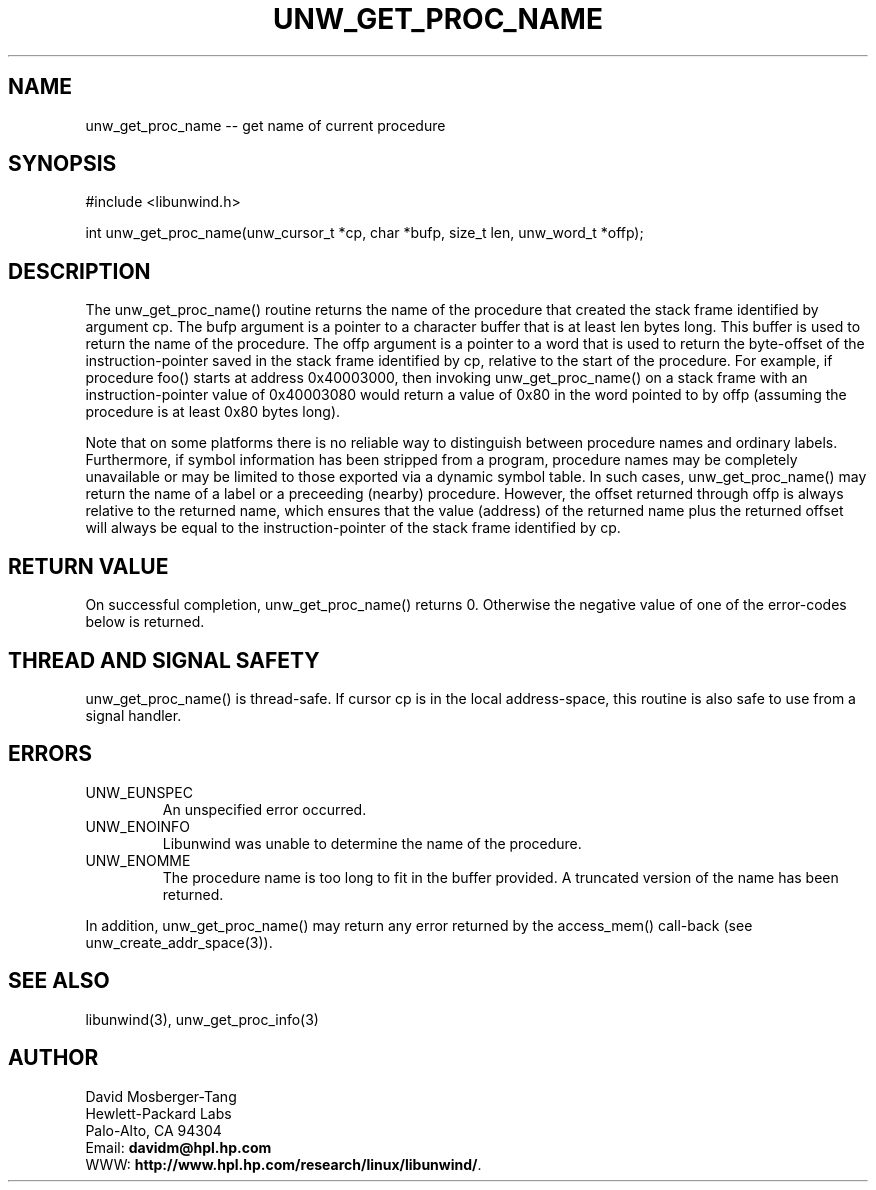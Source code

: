 '\" t
.\" Manual page created with latex2man on Tue Mar 30 23:28:13 PST 2004
.\" NOTE: This file is generated, DO NOT EDIT.
.de Vb
.ft CW
.nf
..
.de Ve
.ft R

.fi
..
.TH "UNW\\_GET\\_PROC\\_NAME" "3" "30 March 2004" "Programming Library " "Programming Library "
.SH NAME
unw_get_proc_name
\-\- get name of current procedure 
.PP
.SH SYNOPSIS

.PP
#include <libunwind.h>
.br
.PP
int
unw_get_proc_name(unw_cursor_t *cp,
char *bufp,
size_t
len,
unw_word_t *offp);
.br
.PP
.SH DESCRIPTION

.PP
The unw_get_proc_name()
routine returns the name of the 
procedure that created the stack frame identified by argument 
cp\&.
The bufp
argument is a pointer to a character buffer 
that is at least len
bytes long. This buffer is used to return 
the name of the procedure. The offp
argument is a pointer to a 
word that is used to return the byte\-offset of the instruction\-pointer 
saved in the stack frame identified by cp,
relative to the start 
of the procedure. For example, if procedure foo()
starts at 
address 0x40003000, then invoking unw_get_proc_name()
on a 
stack frame with an instruction\-pointer value of 0x40003080 would 
return a value of 0x80 in the word pointed to by offp
(assuming 
the procedure is at least 0x80 bytes long). 
.PP
Note that on some platforms there is no reliable way to distinguish 
between procedure names and ordinary labels. Furthermore, if symbol 
information has been stripped from a program, procedure names may be 
completely unavailable or may be limited to those exported via a 
dynamic symbol table. In such cases, unw_get_proc_name()
may return the name of a label or a preceeding (nearby) procedure. 
However, the offset returned through offp
is always relative to 
the returned name, which ensures that the value (address) of the 
returned name plus the returned offset will always be equal to the 
instruction\-pointer of the stack frame identified by cp\&.
.PP
.SH RETURN VALUE

.PP
On successful completion, unw_get_proc_name()
returns 0. 
Otherwise the negative value of one of the error\-codes below is 
returned. 
.PP
.SH THREAD AND SIGNAL SAFETY

.PP
unw_get_proc_name()
is thread\-safe. If cursor cp
is 
in the local address\-space, this routine is also safe to use from a 
signal handler. 
.PP
.SH ERRORS

.PP
.TP
UNW_EUNSPEC
 An unspecified error occurred. 
.TP
UNW_ENOINFO
 Libunwind
was unable to determine 
the name of the procedure. 
.TP
UNW_ENOMME
 The procedure name is too long to fit 
in the buffer provided. A truncated version of the name has been 
returned. 
.PP
In addition, unw_get_proc_name()
may return any error 
returned by the access_mem()
call\-back (see 
unw_create_addr_space(3)).
.PP
.SH SEE ALSO

.PP
libunwind(3),
unw_get_proc_info(3)
.PP
.SH AUTHOR

.PP
David Mosberger\-Tang
.br 
Hewlett\-Packard Labs
.br 
Palo\-Alto, CA 94304
.br 
Email: \fBdavidm@hpl.hp.com\fP
.br
WWW: \fBhttp://www.hpl.hp.com/research/linux/libunwind/\fP\&.
.\" NOTE: This file is generated, DO NOT EDIT.
